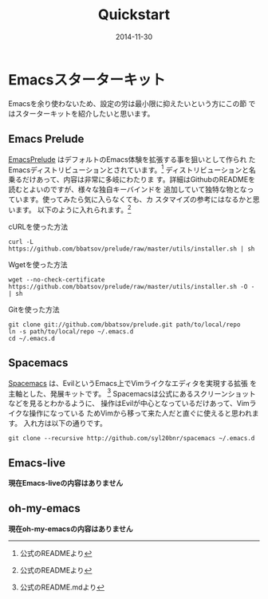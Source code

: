 #+TITLE: Quickstart
#+DATE: 2014-11-30
#+JEKYLL_LAYOUT: post
#+JEKYLL_CATEGORIES: quickstart
#+JEKYLL_PUBLISHED: true

* Emacsスターターキット
  Emacsを余り使わないため、設定の労は最小限に抑えたいという方にこの節
  ではスターターキットを紹介したいと思います。
  # ちょっとスターターキットという言い方は変えたい。何か良い表現は無い
  # かな？
** Emacs Prelude
   [[https://github.com/bbatsov/prelude][EmacsPrelude]] はデフォルトのEmacs体験を拡張する事を狙いとして作られ
   たEmacsディストリビューションとされています。[fn:1]
   ディストリビューションと名乗るだけあって、内容は非常に多岐にわたりま
   す。詳細はGithubのREADMEを読むとよいのですが、様々な独自キーバインドを
   追加していて独特な物となっています。使ってみたら気に入らなくても、カ
   スタマイズの参考にはなるかと思います。
   以下のように入れられます。[fn:1]
   - cURLを使った方法 ::
   #+BEGIN_SRC 
   curl -L https://github.com/bbatsov/prelude/raw/master/utils/installer.sh | sh
   #+END_SRC
   - Wgetを使った方法 ::
   #+BEGIN_SRC 
   wget --no-check-certificate https://github.com/bbatsov/prelude/raw/master/utils/installer.sh -O - | sh
   #+END_SRC
   - Gitを使った方法 ::
   #+BEGIN_SRC 
   git clone git://github.com/bbatsov/prelude.git path/to/local/repo
   ln -s path/to/local/repo ~/.emacs.d
   cd ~/.emacs.d
   #+END_SRC

** Spacemacs
   [[https://github.com/syl20bnr/spacemacs][Spacemacs]] は、EvilというEmacs上でVimライクなエディタを実現する拡張
   を主軸とした、発展キットです。
   [fn::公式のREADME.mdより]
   Spacemacsは公式にあるスクリーンショットなどを見るとわかるように、
   操作はEvilが中心となっているだけあって、Vimライクな操作になっている
   ためVimから移って来た人だと直ぐに使えると思われます。
   入れ方は以下の通りです。
   #+BEGIN_SRC 
   git clone --recursive http://github.com/syl20bnr/spacemacs ~/.emacs.d
   #+END_SRC

** Emacs-live
   *現在Emacs-liveの内容はありません*

** oh-my-emacs
   *現在oh-my-emacsの内容はありません*

[fn:1] 公式のREADMEより


